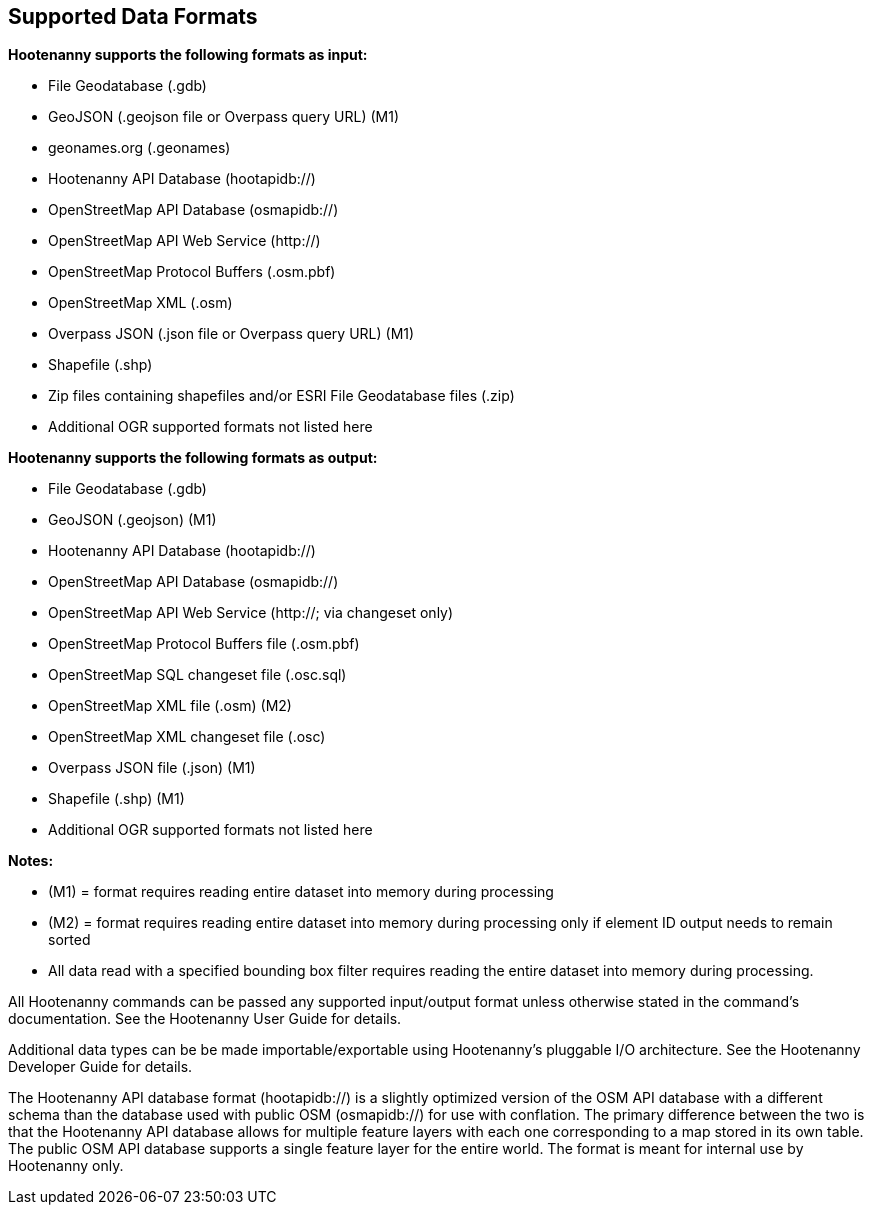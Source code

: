
[[SupportedDataFormats]]
== Supported Data Formats

**Hootenanny supports the following formats as input:**

* File Geodatabase (.gdb)
* GeoJSON (.geojson file or Overpass query URL) (M1)
* geonames.org (.geonames)
* Hootenanny API Database (hootapidb://)
* OpenStreetMap API Database (osmapidb://)
* OpenStreetMap API Web Service (http://)
* OpenStreetMap Protocol Buffers (.osm.pbf)
* OpenStreetMap XML (.osm)
* Overpass JSON (.json file or Overpass query URL) (M1)
* Shapefile (.shp)
* Zip files containing shapefiles and/or ESRI File Geodatabase files (.zip)
* Additional OGR supported formats not listed here

**Hootenanny supports the following formats as output:**

* File Geodatabase (.gdb)
* GeoJSON (.geojson) (M1)
* Hootenanny API Database (hootapidb://)
* OpenStreetMap API Database (osmapidb://)
* OpenStreetMap API Web Service (http://; via changeset only)
* OpenStreetMap Protocol Buffers file (.osm.pbf)
* OpenStreetMap SQL changeset file (.osc.sql)
* OpenStreetMap XML file (.osm) (M2)
* OpenStreetMap XML changeset file (.osc)
* Overpass JSON file (.json) (M1)
* Shapefile (.shp) (M1)
* Additional OGR supported formats not listed here

**Notes:**

* (M1) = format requires reading entire dataset into memory during processing
* (M2) = format requires reading entire dataset into memory during processing only if element ID output needs to remain sorted
* All data read with a specified bounding box filter requires reading the entire dataset into memory during processing.

All Hootenanny commands can be passed any supported input/output format unless otherwise stated in the command's documentation. See the Hootenanny User Guide for details.

Additional data types can be be made importable/exportable using Hootenanny's pluggable I/O architecture.  See the Hootenanny Developer Guide for details.

The Hootenanny API database format (hootapidb://) is a slightly optimized version of the OSM API database with a different schema than the 
database used with public OSM (osmapidb://) for use with conflation. The primary difference between the two is that the Hootenanny API database
allows for multiple feature layers with each one corresponding to a map stored in its own table. The public OSM API database supports a single
feature layer for the entire world.
The format is meant for internal use by Hootenanny only.
